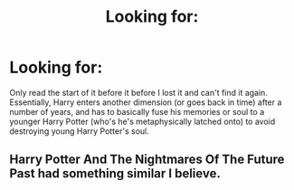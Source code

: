 #+TITLE: Looking for:

* Looking for:
:PROPERTIES:
:Author: TheGingerUnderUrBed
:Score: 1
:DateUnix: 1621959974.0
:DateShort: 2021-May-25
:FlairText: What's That Fic?
:END:
Only read the start of it before it before I lost it and can't find it again. Essentially, Harry enters another dimension (or goes back in time) after a number of years, and has to basically fuse his memories or soul to a younger Harry Potter (who's he's metaphysically latched onto) to avoid destroying young Harry Potter's soul.


** Harry Potter And The Nightmares Of The Future Past had something similar I believe.
:PROPERTIES:
:Author: xshadowfax
:Score: 1
:DateUnix: 1621960210.0
:DateShort: 2021-May-25
:END:
